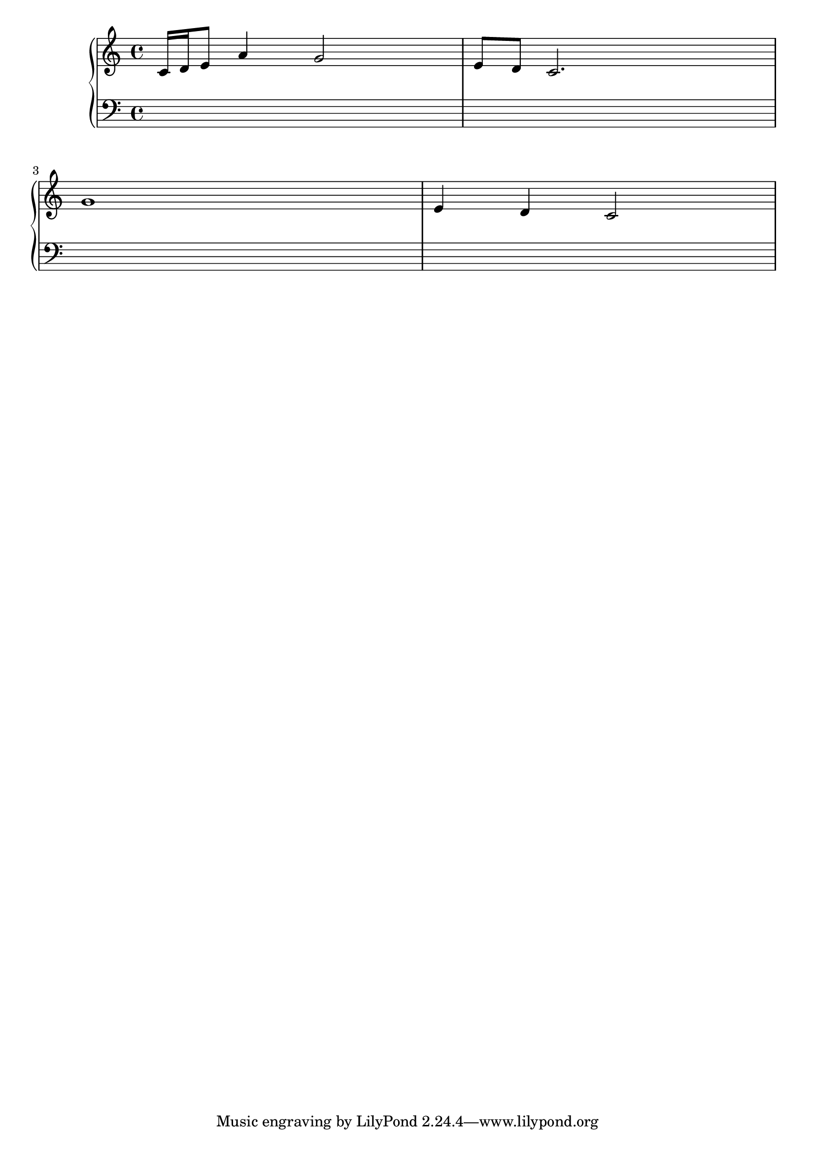 
\version "2.7.39"
% check with invisible-notes or blank-notes.  possible rename. -gp
\header{ texidoc = "@cindex Partial Blank
When entering partially typeset music (i.e. for students to be 
completed by hand), you may need the spacing that correspond to the 
timing of notes: all measures have same length, etc.  It can be
implemented by adding an invisible staff with a lot of fast notes. "
}

quickmeasure =  {
    \repeat unfold 16 c''16
}

mel =  \relative c' {c16 d16 e8 a4 g2 e8 d c2. g'1 e4 d c2}

\score {
\context PianoStaff  <<
  \new Staff <<
    \clef G
    \new Voice {\mel}
    \new Voice {
	\override NoteHead  #'transparent = ##t
	\override Stem  #'transparent = ##t
	\override Beam  #'transparent = ##t
        \repeat unfold 4 \quickmeasure
    }
  >>
  \new Staff  {\clef F s1*4}
>>
\layout {}
}

